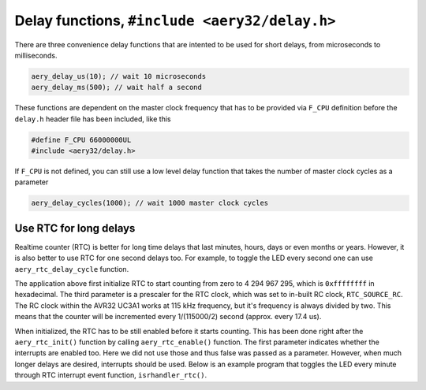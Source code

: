 Delay functions, ``#include <aery32/delay.h>``
==============================================

There are three convenience delay functions that are intented to be used for short delays, from microseconds to milliseconds.

.. code-block:: c

    aery_delay_us(10); // wait 10 microseconds
    aery_delay_ms(500); // wait half a second

These functions are dependent on the master clock frequency that has to be provided via ``F_CPU`` definition before the ``delay.h`` header file has been included, like this

.. code-block:: c

    #define F_CPU 66000000UL
    #include <aery32/delay.h>

If ``F_CPU`` is not defined, you can still use a low level delay function that takes the number of master clock cycles as a parameter

.. code-block:: c

    aery_delay_cycles(1000); // wait 1000 master clock cycles


Use RTC for long delays
-----------------------

Realtime counter (RTC) is better for long time delays that last minutes, hours, days or even months or years. However, it is also better to use RTC for one second delays too. For example, to toggle the LED every second one can use ``aery_rtc_delay_cycle`` function.

.. code-block:: c
    :linenos:

    #include <stdbool.h>
    #include <aery32/gpio.h>
    #include <aery32/rtc.h>
    #include "board.h"

    int main(void)
    {
        init_board();
        aery_gpio_init_pin(LED, GPIO_OUTPUT);

        aery_rtc_init(0, 0xffffffff, 0, RTC_SOURCE_RC);
        aery_rtc_enable(false);

        for(;;) {
            aery_gpio_toggle_pin(LED);
            aery_rtc_delay_cycle(57500);
        }

        return 0;
    }

The application above first initialize RTC to start counting from zero to 4 294 967 295, which is ``0xffffffff`` in hexadecimal. The third parameter is a prescaler for the RTC clock, which was set to in-built RC clock, ``RTC_SOURCE_RC``. The RC clock within the AVR32 UC3A1 works at 115 kHz frequency, but it's frequency is always divided by two. This means that the counter will be incremented every 1/(115000/2) second (approx. every 17.4 us).

When initialized, the RTC has to be still enabled before it starts counting. This has been done right after the ``aery_rtc_init()`` function by calling ``aery_rtc_enable()`` function. The first parameter indicates whether the interrupts are enabled too. Here we did not use those and thus false was passed as a parameter. However, when much longer delays are desired, interrupts should be used. Below is an example program that toggles the LED every minute through RTC interrupt event function, ``isrhandler_rtc()``.

.. code-block:: c
    :linenos:

    #include <stdbool.h>
    #include <aery32/gpio.h>
    #include <aery32/intc.h>
    #include <aery32/rtc.h>
    #include "board.h"

    #define LED AVR32_PIN_PC04

    void isrhandler_rtc(void)
    {
        aery_gpio_toggle_pin(LED);
        aery_rtc_set_value(0);
        aery_rtc_clear_interrupt(); // Remember to clear RTC interrupt
    }

    int main(void)
    {
        init_board();
        aery_gpio_init_pin(LED, GPIO_OUTPUT|GPIO_HIGH);

        aery_rtc_init(0, 60*115000/2, 0, RTC_SOURCE_RC);

        aery_intc_init();
        aery_intc_register_isrhandler(&isrhandler_rtc, 1, 0);
        aery_intc_enable_globally();

        aery_rtc_enable(true);

        for(;;) {
        }

        return 0;
    }